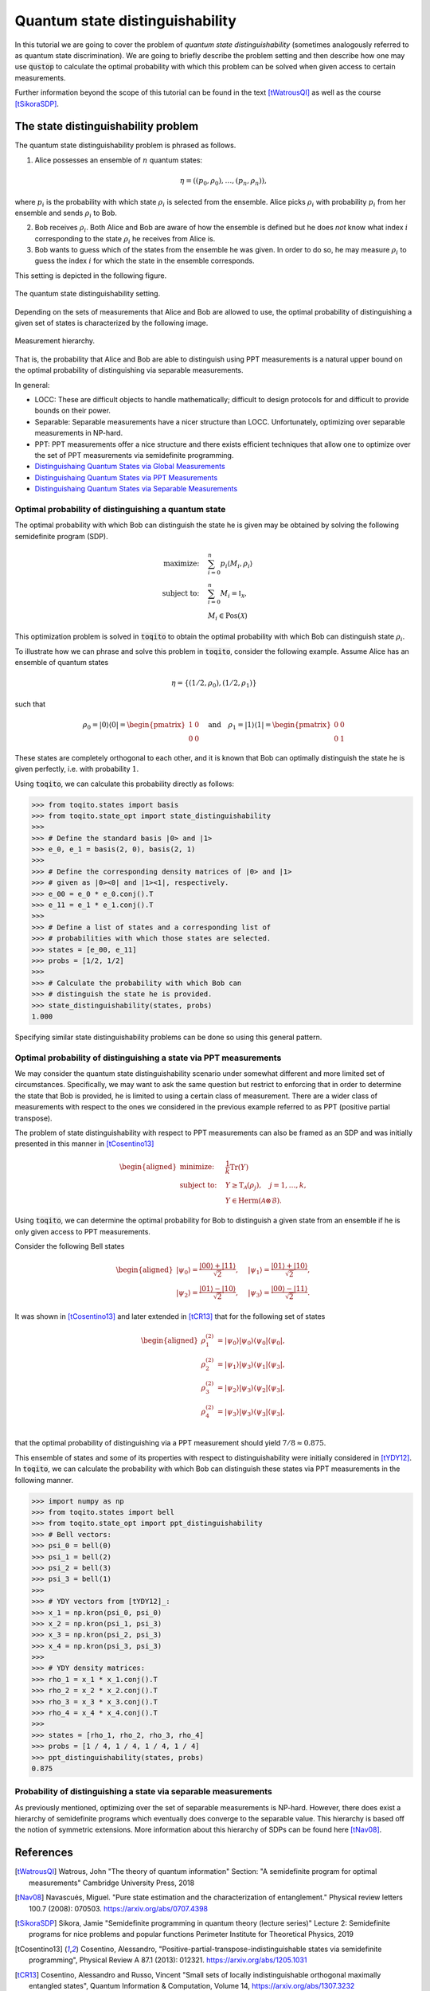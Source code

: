 Quantum state distinguishability
=================================

In this tutorial we are going to cover the problem of *quantum state
distinguishability* (sometimes analogously referred to as quantum state
discrimination). We are going to briefly describe the problem setting and then
describe how one may use :code:`qustop` to calculate the optimal probability
with which this problem can be solved when given access to certain
measurements.

Further information beyond the scope of this tutorial can be found in the text
[tWatrousQI]_ as well as the course [tSikoraSDP]_.

The state distinguishability problem
-------------------------------------

The quantum state distinguishability problem is phrased as follows.

1. Alice possesses an ensemble of :math:`n` quantum states:

    .. math::
        \begin{equation}
            \eta = \left( (p_0, \rho_0), \ldots, (p_n, \rho_n)  \right),
        \end{equation}

where :math:`p_i` is the probability with which state :math:`\rho_i` is
selected from the ensemble. Alice picks :math:`\rho_i` with probability
:math:`p_i` from her ensemble and sends :math:`\rho_i` to Bob.

2. Bob receives :math:`\rho_i`. Both Alice and Bob are aware of how the
   ensemble is defined but he does *not* know what index :math:`i`
   corresponding to the state :math:`\rho_i` he receives from Alice is.

3. Bob wants to guess which of the states from the ensemble he was given. In
   order to do so, he may measure :math:`\rho_i` to guess the index :math:`i`
   for which the state in the ensemble corresponds.

This setting is depicted in the following figure.

.. figure:: figures/quantum_state_distinguish.svg
   :alt: quantum state distinguishability
   :align: center

   The quantum state distinguishability setting.

Depending on the sets of measurements that Alice and Bob are allowed to use,
the optimal probability of distinguishing a given set of states is characterized
by the following image.

.. figure:: figures/measurement_inclusions.svg
   :width: 200
   :alt: measurement hierarchy
   :align: center

   Measurement hierarchy.

That is, the probability that Alice and Bob are able to distinguish using PPT
measurements is a natural upper bound on the optimal probability of
distinguishing via separable measurements.

In general:

* LOCC: These are difficult objects to handle mathematically; difficult to
  design protocols for and difficult to provide bounds on their power.

* Separable: Separable measurements have a nicer structure than LOCC.
  Unfortunately, optimizing over separable measurements in NP-hard.

* PPT: PPT measurements offer a nice structure and there exists efficient
  techniques that allow one to optimize over the set of PPT measurements via
  semidefinite programming.

* `Distinguishaing Quantum States via Global Measurements <https://qustop.readthedocs.io/en/latest/tutorials.global.html>`_
* `Distinguishaing Quantum States via PPT Measurements <https://qustop.readthedocs.io/en/latest/tutorials.global.html>`_
* `Distinguishaing Quantum States via Separable Measurements <https://qustop.readthedocs.io/en/latest/tutorials.global.html>`_

Optimal probability of distinguishing a quantum state
^^^^^^^^^^^^^^^^^^^^^^^^^^^^^^^^^^^^^^^^^^^^^^^^^^^^^

The optimal probability with which Bob can distinguish the state he is given
may be obtained by solving the following semidefinite program (SDP).

.. math::
    \begin{align*}
        \text{maximize:} \quad & \sum_{i=0}^n p_i \langle M_i,
        \rho_i \rangle \\
        \text{subject to:} \quad & \sum_{i=0}^n M_i = \mathbb{I}_{\mathcal{X}},\\
                                 & M_i \in \text{Pos}(\mathcal{X})
    \end{align*}

This optimization problem is solved in :code:`toqito` to obtain the optimal
probability with which Bob can distinguish state :math:`\rho_i`.

To illustrate how we can phrase and solve this problem in :code:`toqito`,
consider the following example. Assume Alice has an ensemble of quantum states

.. math::
    \eta = \{ (1/2, \rho_0), (1/2, \rho_1) \}

such that 

.. math::
    \rho_0 = | 0 \rangle \langle 0 | = \begin{pmatrix}
                1 & 0 \\
                0 & 0
             \end{pmatrix} \quad \text{and} \quad
    \rho_1 = | 1 \rangle \langle 1 | = \begin{pmatrix}
                0 & 0 \\
                0 & 1
             \end{pmatrix}


These states are completely orthogonal to each other, and it is known that Bob
can optimally distinguish the state he is given perfectly, i.e. with probability
:math:`1`.

Using :code:`toqito`, we can calculate this probability directly as follows:

.. code-block:: python

    >>> from toqito.states import basis
    >>> from toqito.state_opt import state_distinguishability
    >>> 
    >>> # Define the standard basis |0> and |1>
    >>> e_0, e_1 = basis(2, 0), basis(2, 1)
    >>>
    >>> # Define the corresponding density matrices of |0> and |1> 
    >>> # given as |0><0| and |1><1|, respectively.
    >>> e_00 = e_0 * e_0.conj().T
    >>> e_11 = e_1 * e_1.conj().T
    >>>
    >>> # Define a list of states and a corresponding list of 
    >>> # probabilities with which those states are selected.
    >>> states = [e_00, e_11] 
    >>> probs = [1/2, 1/2]
    >>>
    >>> # Calculate the probability with which Bob can 
    >>> # distinguish the state he is provided.
    >>> state_distinguishability(states, probs)
    1.000

Specifying similar state distinguishability problems can be done so using this
general pattern.

Optimal probability of distinguishing a state via PPT measurements
^^^^^^^^^^^^^^^^^^^^^^^^^^^^^^^^^^^^^^^^^^^^^^^^^^^^^^^^^^^^^^^^^^

We may consider the quantum state distinguishability scenario under somewhat
different and more limited set of circumstances. Specifically, we may want to
ask the same question but restrict to enforcing that in order to determine the
state that Bob is provided, he is limited to using a certain class of
measurement. There are a wider class of measurements with respect to the ones
we considered in the previous example referred to as PPT (positive partial
transpose).

The problem of state distinguishability with respect to PPT measurements can
also be framed as an SDP and was initially presented in this manner in
[tCosentino13]_

.. math::

    \begin{equation}
        \begin{aligned}
            \text{minimize:} \quad & \frac{1}{k} \text{Tr}(Y) \\
            \text{subject to:} \quad & Y \geq \text{T}_{\mathcal{A}}
                                      (\rho_j), \quad j = 1, \ldots, k, \\
                                     & Y \in \text{Herm}(\mathcal{A} \otimes
                                      \mathcal{B}).
        \end{aligned}
    \end{equation}

Using :code:`toqito`, we can determine the optimal probability for Bob to
distinguish a given state from an ensemble if he is only given access to PPT
measurements.

Consider the following Bell states

.. math::
    \begin{equation}
        \begin{aligned}
            | \psi_0 \rangle = \frac{|00\rangle + |11\rangle}{\sqrt{2}}, &\quad
            | \psi_1 \rangle = \frac{|01\rangle + |10\rangle}{\sqrt{2}}, \\
            | \psi_2 \rangle = \frac{|01\rangle - |10\rangle}{\sqrt{2}}, &\quad
            | \psi_3 \rangle = \frac{|00\rangle - |11\rangle}{\sqrt{2}}.
        \end{aligned}
    \end{equation}

It was shown in [tCosentino13]_ and later extended in [tCR13]_ that for the following set of states

.. math::
    \begin{equation}
        \begin{aligned}
            \rho_1^{(2)} &= |\psi_0 \rangle | \psi_0 \rangle \langle \psi_0 | \langle \psi_0 |, \\
            \rho_2^{(2)} &= |\psi_1 \rangle | \psi_3 \rangle \langle \psi_1 | \langle \psi_3 |, \\
            \rho_3^{(2)} &= |\psi_2 \rangle | \psi_3 \rangle \langle \psi_2 | \langle \psi_3 |, \\
            \rho_4^{(2)} &= |\psi_3 \rangle | \psi_3 \rangle \langle \psi_3 | \langle \psi_3 |, \\
        \end{aligned}
    \end{equation}

that the optimal probability of distinguishing via a PPT measurement should yield
:math:`7/8 \approx 0.875`.

This ensemble of states and some of its properties with respect to
distinguishability were initially considered in [tYDY12]_. In :code:`toqito`,
we can calculate the probability with which Bob can distinguish these states
via PPT measurements in the following manner.

.. code-block:: python

    >>> import numpy as np
    >>> from toqito.states import bell
    >>> from toqito.state_opt import ppt_distinguishability
    >>> # Bell vectors:
    >>> psi_0 = bell(0)
    >>> psi_1 = bell(2)
    >>> psi_2 = bell(3)
    >>> psi_3 = bell(1)
    >>>
    >>> # YDY vectors from [tYDY12]_:
    >>> x_1 = np.kron(psi_0, psi_0)
    >>> x_2 = np.kron(psi_1, psi_3)
    >>> x_3 = np.kron(psi_2, psi_3)
    >>> x_4 = np.kron(psi_3, psi_3)
    >>>
    >>> # YDY density matrices:
    >>> rho_1 = x_1 * x_1.conj().T
    >>> rho_2 = x_2 * x_2.conj().T
    >>> rho_3 = x_3 * x_3.conj().T
    >>> rho_4 = x_4 * x_4.conj().T
    >>>
    >>> states = [rho_1, rho_2, rho_3, rho_4]
    >>> probs = [1 / 4, 1 / 4, 1 / 4, 1 / 4]
    >>> ppt_distinguishability(states, probs)
    0.875

Probability of distinguishing a state via separable measurements
^^^^^^^^^^^^^^^^^^^^^^^^^^^^^^^^^^^^^^^^^^^^^^^^^^^^^^^^^^^^^^^^^^

As previously mentioned, optimizing over the set of separable measurements is
NP-hard. However, there does exist a hierarchy of semidefinite programs which
eventually does converge to the separable value. This hierarchy is based off
the notion of symmetric extensions. More information about this hierarchy of
SDPs can be found here [tNav08]_.

References
------------------------------
.. [tWatrousQI] Watrous, John
    "The theory of quantum information"
    Section: "A semidefinite program for optimal measurements"
    Cambridge University Press, 2018

.. [tNav08] Navascués, Miguel.
    "Pure state estimation and the characterization of entanglement."
    Physical review letters 100.7 (2008): 070503.
    https://arxiv.org/abs/0707.4398

.. [tSikoraSDP] Sikora, Jamie
    "Semidefinite programming in quantum theory (lecture series)"
    Lecture 2: Semidefinite programs for nice problems and popular functions
    Perimeter Institute for Theoretical Physics, 2019

.. [tCosentino13] Cosentino, Alessandro,
    "Positive-partial-transpose-indistinguishable states via semidefinite programming",
    Physical Review A 87.1 (2013): 012321.
    https://arxiv.org/abs/1205.1031

.. [tCR13] Cosentino, Alessandro and Russo, Vincent
    "Small sets of locally indistinguishable orthogonal maximally entangled states",
    Quantum Information & Computation, Volume 14, 
    https://arxiv.org/abs/1307.3232

.. [tYDY12] Yu, Nengkun, Runyao Duan, and Mingsheng Ying.
    "Four locally indistinguishable ququad-ququad orthogonal
    maximally entangled states."
    Physical review letters 109.2 (2012): 020506.
    https://arxiv.org/abs/1107.3224
